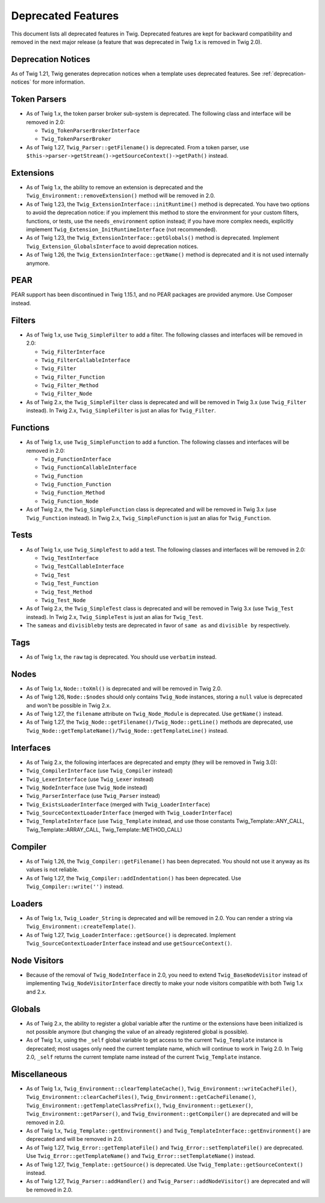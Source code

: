 Deprecated Features
===================

This document lists all deprecated features in Twig. Deprecated features are
kept for backward compatibility and removed in the next major release (a
feature that was deprecated in Twig 1.x is removed in Twig 2.0).

Deprecation Notices
-------------------

As of Twig 1.21, Twig generates deprecation notices when a template uses
deprecated features. See :ref:`deprecation-notices` for more information.

Token Parsers
-------------

* As of Twig 1.x, the token parser broker sub-system is deprecated. The
  following class and interface will be removed in 2.0:

  * ``Twig_TokenParserBrokerInterface``
  * ``Twig_TokenParserBroker``

* As of Twig 1.27, ``Twig_Parser::getFilename()`` is deprecated. From a token
  parser, use ``$this->parser->getStream()->getSourceContext()->getPath()`` instead.

Extensions
----------

* As of Twig 1.x, the ability to remove an extension is deprecated and the
  ``Twig_Environment::removeExtension()`` method will be removed in 2.0.

* As of Twig 1.23, the ``Twig_ExtensionInterface::initRuntime()`` method is
  deprecated. You have two options to avoid the deprecation notice: if you
  implement this method to store the environment for your custom filters,
  functions, or tests, use the ``needs_environment`` option instead; if you
  have more complex needs, explicitly implement
  ``Twig_Extension_InitRuntimeInterface`` (not recommended).

* As of Twig 1.23, the ``Twig_ExtensionInterface::getGlobals()`` method is
  deprecated. Implement ``Twig_Extension_GlobalsInterface`` to avoid
  deprecation notices.

* As of Twig 1.26, the ``Twig_ExtensionInterface::getName()`` method is
  deprecated and it is not used internally anymore.

PEAR
----

PEAR support has been discontinued in Twig 1.15.1, and no PEAR packages are
provided anymore. Use Composer instead.

Filters
-------

* As of Twig 1.x, use ``Twig_SimpleFilter`` to add a filter. The following
  classes and interfaces will be removed in 2.0:

  * ``Twig_FilterInterface``
  * ``Twig_FilterCallableInterface``
  * ``Twig_Filter``
  * ``Twig_Filter_Function``
  * ``Twig_Filter_Method``
  * ``Twig_Filter_Node``

* As of Twig 2.x, the ``Twig_SimpleFilter`` class is deprecated and will be
  removed in Twig 3.x (use ``Twig_Filter`` instead). In Twig 2.x,
  ``Twig_SimpleFilter`` is just an alias for ``Twig_Filter``.

Functions
---------

* As of Twig 1.x, use ``Twig_SimpleFunction`` to add a function. The following
  classes and interfaces will be removed in 2.0:

  * ``Twig_FunctionInterface``
  * ``Twig_FunctionCallableInterface``
  * ``Twig_Function``
  * ``Twig_Function_Function``
  * ``Twig_Function_Method``
  * ``Twig_Function_Node``

* As of Twig 2.x, the ``Twig_SimpleFunction`` class is deprecated and will be
  removed in Twig 3.x (use ``Twig_Function`` instead). In Twig 2.x,
  ``Twig_SimpleFunction`` is just an alias for ``Twig_Function``.

Tests
-----

* As of Twig 1.x, use ``Twig_SimpleTest`` to add a test. The following classes
  and interfaces will be removed in 2.0:

  * ``Twig_TestInterface``
  * ``Twig_TestCallableInterface``
  * ``Twig_Test``
  * ``Twig_Test_Function``
  * ``Twig_Test_Method``
  * ``Twig_Test_Node``

* As of Twig 2.x, the ``Twig_SimpleTest`` class is deprecated and will be
  removed in Twig 3.x (use ``Twig_Test`` instead). In Twig 2.x,
  ``Twig_SimpleTest`` is just an alias for ``Twig_Test``.

* The ``sameas`` and ``divisibleby`` tests are deprecated in favor of ``same
  as`` and ``divisible by`` respectively.

Tags
----

* As of Twig 1.x, the ``raw`` tag is deprecated. You should use ``verbatim``
  instead.

Nodes
-----

* As of Twig 1.x, ``Node::toXml()`` is deprecated and will be removed in Twig
  2.0.

* As of Twig 1.26, ``Node::$nodes`` should only contains ``Twig_Node``
  instances, storing a ``null`` value is deprecated and won't be possible in
  Twig 2.x.

* As of Twig 1.27, the ``filename`` attribute on ``Twig_Node_Module`` is
  deprecated. Use ``getName()`` instead.

* As of Twig 1.27, the ``Twig_Node::getFilename()/Twig_Node::getLine()``
  methods are deprecated, use
  ``Twig_Node::getTemplateName()/Twig_Node::getTemplateLine()`` instead.

Interfaces
----------

* As of Twig 2.x, the following interfaces are deprecated and empty (they will
  be removed in Twig 3.0):

* ``Twig_CompilerInterface``     (use ``Twig_Compiler`` instead)
* ``Twig_LexerInterface``        (use ``Twig_Lexer`` instead)
* ``Twig_NodeInterface``         (use ``Twig_Node`` instead)
* ``Twig_ParserInterface``       (use ``Twig_Parser`` instead)
* ``Twig_ExistsLoaderInterface`` (merged with ``Twig_LoaderInterface``)
* ``Twig_SourceContextLoaderInterface`` (merged with ``Twig_LoaderInterface``)
* ``Twig_TemplateInterface``     (use ``Twig_Template`` instead, and use
  those constants Twig_Template::ANY_CALL, Twig_Template::ARRAY_CALL,
  Twig_Template::METHOD_CALL)

Compiler
--------

* As of Twig 1.26, the ``Twig_Compiler::getFilename()`` has been deprecated.
  You should not use it anyway as its values is not reliable.

* As of Twig 1.27, the ``Twig_Compiler::addIndentation()`` has been deprecated.
  Use ``Twig_Compiler::write('')`` instead.

Loaders
-------

* As of Twig 1.x, ``Twig_Loader_String`` is deprecated and will be removed in
  2.0. You can render a string via ``Twig_Environment::createTemplate()``.

* As of Twig 1.27, ``Twig_LoaderInterface::getSource()`` is deprecated.
  Implement ``Twig_SourceContextLoaderInterface`` instead and use
  ``getSourceContext()``.

Node Visitors
-------------

* Because of the removal of ``Twig_NodeInterface`` in 2.0, you need to extend
  ``Twig_BaseNodeVisitor`` instead of implementing ``Twig_NodeVisitorInterface``
  directly to make your node visitors compatible with both Twig 1.x and 2.x.

Globals
-------

* As of Twig 2.x, the ability to register a global variable after the runtime
  or the extensions have been initialized is not possible anymore (but
  changing the value of an already registered global is possible).

* As of Twig 1.x, using the ``_self`` global variable to get access to the
  current ``Twig_Template`` instance is deprecated; most usages only need the
  current template name, which will continue to work in Twig 2.0. In Twig 2.0,
  ``_self`` returns the current template name instead of the current
  ``Twig_Template`` instance.

Miscellaneous
-------------

* As of Twig 1.x, ``Twig_Environment::clearTemplateCache()``,
  ``Twig_Environment::writeCacheFile()``,
  ``Twig_Environment::clearCacheFiles()``,
  ``Twig_Environment::getCacheFilename()``,
  ``Twig_Environment::getTemplateClassPrefix()``,
  ``Twig_Environment::getLexer()``, ``Twig_Environment::getParser()``, and
  ``Twig_Environment::getCompiler()`` are deprecated and will be removed in 2.0.

* As of Twig 1.x, ``Twig_Template::getEnvironment()`` and
  ``Twig_TemplateInterface::getEnvironment()`` are deprecated and will be
  removed in 2.0.

* As of Twig 1.27, ``Twig_Error::getTemplateFile()`` and
  ``Twig_Error::setTemplateFile()`` are deprecated. Use
  ``Twig_Error::getTemplateName()`` and ``Twig_Error::setTemplateName()``
  instead.

* As of Twig 1.27, ``Twig_Template::getSource()`` is deprecated. Use
  ``Twig_Template::getSourceContext()`` instead.

* As of Twig 1.27, ``Twig_Parser::addHandler()`` and
  ``Twig_Parser::addNodeVisitor()`` are deprecated and will be removed in 2.0.
